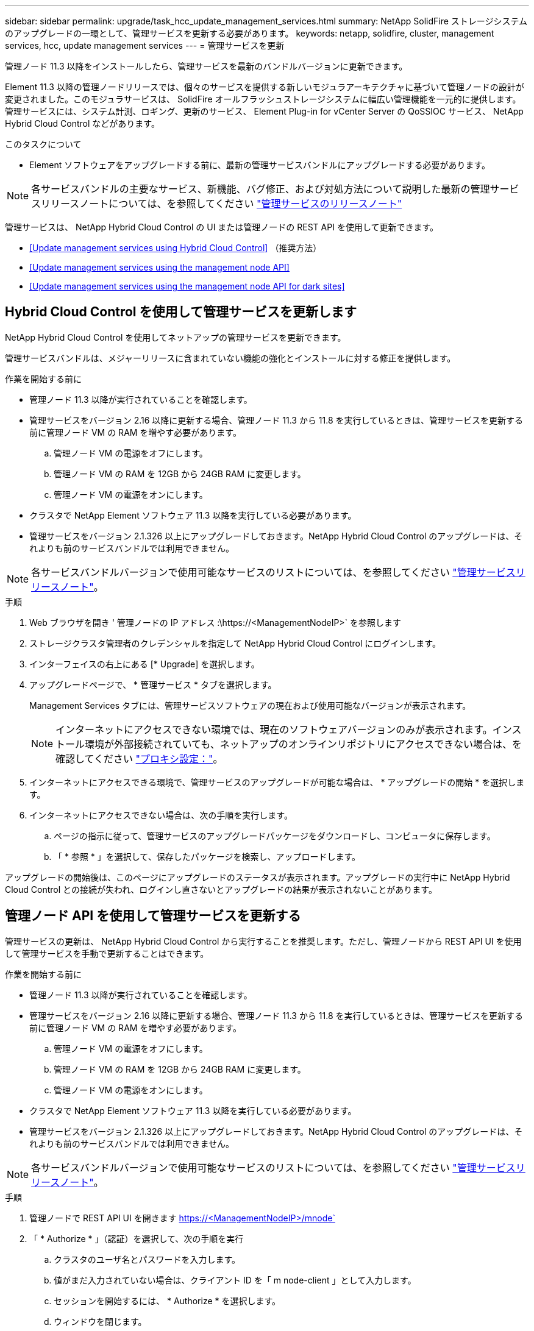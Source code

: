 ---
sidebar: sidebar 
permalink: upgrade/task_hcc_update_management_services.html 
summary: NetApp SolidFire ストレージシステムのアップグレードの一環として、管理サービスを更新する必要があります。 
keywords: netapp, solidfire, cluster, management services, hcc, update management services 
---
= 管理サービスを更新


[role="lead"]
管理ノード 11.3 以降をインストールしたら、管理サービスを最新のバンドルバージョンに更新できます。

Element 11.3 以降の管理ノードリリースでは、個々のサービスを提供する新しいモジュラアーキテクチャに基づいて管理ノードの設計が変更されました。このモジュラサービスは、 SolidFire オールフラッシュストレージシステムに幅広い管理機能を一元的に提供します。管理サービスには、システム計測、ロギング、更新のサービス、 Element Plug-in for vCenter Server の QoSSIOC サービス、 NetApp Hybrid Cloud Control などがあります。

.このタスクについて
* Element ソフトウェアをアップグレードする前に、最新の管理サービスバンドルにアップグレードする必要があります。



NOTE: 各サービスバンドルの主要なサービス、新機能、バグ修正、および対処方法について説明した最新の管理サービスリリースノートについては、を参照してください https://kb.netapp.com/Advice_and_Troubleshooting/Data_Storage_Software/Management_services_for_Element_Software_and_NetApp_HCI/Management_Services_Release_Notes["管理サービスのリリースノート"^]

管理サービスは、 NetApp Hybrid Cloud Control の UI または管理ノードの REST API を使用して更新できます。

* <<Update management services using Hybrid Cloud Control>> （推奨方法）
* <<Update management services using the management node API>>
* <<Update management services using the management node API for dark sites>>




== Hybrid Cloud Control を使用して管理サービスを更新します

NetApp Hybrid Cloud Control を使用してネットアップの管理サービスを更新できます。

管理サービスバンドルは、メジャーリリースに含まれていない機能の強化とインストールに対する修正を提供します。

.作業を開始する前に
* 管理ノード 11.3 以降が実行されていることを確認します。
* 管理サービスをバージョン 2.16 以降に更新する場合、管理ノード 11.3 から 11.8 を実行しているときは、管理サービスを更新する前に管理ノード VM の RAM を増やす必要があります。
+
.. 管理ノード VM の電源をオフにします。
.. 管理ノード VM の RAM を 12GB から 24GB RAM に変更します。
.. 管理ノード VM の電源をオンにします。


* クラスタで NetApp Element ソフトウェア 11.3 以降を実行している必要があります。
* 管理サービスをバージョン 2.1.326 以上にアップグレードしておきます。NetApp Hybrid Cloud Control のアップグレードは、それよりも前のサービスバンドルでは利用できません。



NOTE: 各サービスバンドルバージョンで使用可能なサービスのリストについては、を参照してください https://kb.netapp.com/Advice_and_Troubleshooting/Data_Storage_Software/Management_services_for_Element_Software_and_NetApp_HCI/Management_Services_Release_Notes["管理サービスリリースノート"^]。

.手順
. Web ブラウザを開き ' 管理ノードの IP アドレス :\https://<ManagementNodeIP>` を参照します
. ストレージクラスタ管理者のクレデンシャルを指定して NetApp Hybrid Cloud Control にログインします。
. インターフェイスの右上にある [* Upgrade] を選択します。
. アップグレードページで、 * 管理サービス * タブを選択します。
+
Management Services タブには、管理サービスソフトウェアの現在および使用可能なバージョンが表示されます。

+

NOTE: インターネットにアクセスできない環境では、現在のソフトウェアバージョンのみが表示されます。インストール環境が外部接続されていても、ネットアップのオンラインリポジトリにアクセスできない場合は、を確認してください link:../mnode/task_mnode_configure_proxy_server.html["プロキシ設定："]。

. インターネットにアクセスできる環境で、管理サービスのアップグレードが可能な場合は、 * アップグレードの開始 * を選択します。
. インターネットにアクセスできない場合は、次の手順を実行します。
+
.. ページの指示に従って、管理サービスのアップグレードパッケージをダウンロードし、コンピュータに保存します。
.. 「 * 参照 * 」を選択して、保存したパッケージを検索し、アップロードします。




アップグレードの開始後は、このページにアップグレードのステータスが表示されます。アップグレードの実行中に NetApp Hybrid Cloud Control との接続が失われ、ログインし直さないとアップグレードの結果が表示されないことがあります。



== 管理ノード API を使用して管理サービスを更新する

管理サービスの更新は、 NetApp Hybrid Cloud Control から実行することを推奨します。ただし、管理ノードから REST API UI を使用して管理サービスを手動で更新することはできます。

.作業を開始する前に
* 管理ノード 11.3 以降が実行されていることを確認します。
* 管理サービスをバージョン 2.16 以降に更新する場合、管理ノード 11.3 から 11.8 を実行しているときは、管理サービスを更新する前に管理ノード VM の RAM を増やす必要があります。
+
.. 管理ノード VM の電源をオフにします。
.. 管理ノード VM の RAM を 12GB から 24GB RAM に変更します。
.. 管理ノード VM の電源をオンにします。


* クラスタで NetApp Element ソフトウェア 11.3 以降を実行している必要があります。
* 管理サービスをバージョン 2.1.326 以上にアップグレードしておきます。NetApp Hybrid Cloud Control のアップグレードは、それよりも前のサービスバンドルでは利用できません。



NOTE: 各サービスバンドルバージョンで使用可能なサービスのリストについては、を参照してください https://kb.netapp.com/Advice_and_Troubleshooting/Data_Storage_Software/Management_services_for_Element_Software_and_NetApp_HCI/Management_Services_Release_Notes["管理サービスリリースノート"^]。

.手順
. 管理ノードで REST API UI を開きます https://<ManagementNodeIP>/mnode`
. 「 * Authorize * 」（認証）を選択して、次の手順を実行
+
.. クラスタのユーザ名とパスワードを入力します。
.. 値がまだ入力されていない場合は、クライアント ID を「 m node-client 」として入力します。
.. セッションを開始するには、 * Authorize * を選択します。
.. ウィンドウを閉じます。


. （任意）利用可能な管理ノードサービスのバージョンを確認します。「 get/services/versions
. （任意）最新バージョンの詳細情報を取得します。「 get/services/versions/latest
. （任意）特定のバージョンに関する詳細情報を取得します。「 get/services/versions/{version}/info`
. 次のいずれかの管理サービス更新オプションを実行します。
+
.. このコマンドを実行して ' 管理ノードサービスの最新バージョン (put/services/update/latest) に更新します
.. このコマンドを実行して ' 管理ノードサービスの特定のバージョン (PUT /services/update/{version}) に更新します


. 「 get/services/update/status 」を実行して、更新のステータスを監視します。
+
更新が成功すると、次の例のような結果が返されます。

+
[listing]
----
{
"current_version": "2.10.29",
"details": "Updated to version 2.14.60",
"status": "success"
}
----




== ダーク用の管理ノード API を使用して管理サービスを更新します サイト

管理サービスの更新は、 NetApp Hybrid Cloud Control から実行することを推奨します。ただし、 REST API を使用して、管理サービスのサービスバンドルの更新を管理ノードに手動でアップロード、展開、および導入することができます。管理ノード用の REST API UI から各コマンドを実行できます。

.作業を開始する前に
* NetApp Element ソフトウェア管理ノード 11.3 以降を導入しておきます。
* 管理サービスをバージョン 2.16 以降に更新する場合、管理ノード 11.3 から 11.8 を実行しているときは、管理サービスを更新する前に管理ノード VM の RAM を増やす必要があります。
+
.. 管理ノード VM の電源をオフにします。
.. 管理ノード VM の RAM を 12GB から 24GB RAM に変更します。
.. 管理ノード VM の電源をオンにします。


* クラスタで NetApp Element ソフトウェア 11.3 以降を実行している必要があります。
* からサービスバンドルの更新をダウンロードしておきます https://mysupport.netapp.com/site/products/all/details/mgmtservices/downloads-tab["ネットアップサポートサイト"^] ダークサイトで使用可能なデバイスへ。


.手順
. 管理ノードで REST API UI を開きます https://<ManagementNodeIP>/mnode`
. 「 * Authorize * 」（認証）を選択して、次の手順を実行
+
.. クラスタのユーザ名とパスワードを入力します。
.. 値がまだ入力されていない場合は、クライアント ID を「 m node-client 」として入力します。
.. セッションを開始するには、 * Authorize * を選択します。
.. ウィンドウを閉じます。


. 管理ノードにサービスバンドルをアップロードして展開するには 'put/services/upload' コマンドを使用します
. 管理ノードに管理サービスを配備します :PUT /services/deploy
. 更新のステータスを監視します。「 get/services/update/status 」
+
更新が成功すると、次の例のような結果が返されます。

+
[listing]
----
{
"current_version": "2.10.29",
"details": "Updated to version 2.17.52",
"status": "success"
}
----


[discrete]
== 詳細については、こちらをご覧ください

* https://www.netapp.com/data-storage/solidfire/documentation["SolidFire and Element Resources ページにアクセスします"^]
* https://docs.netapp.com/us-en/vcp/index.html["vCenter Server 向け NetApp Element プラグイン"^]

